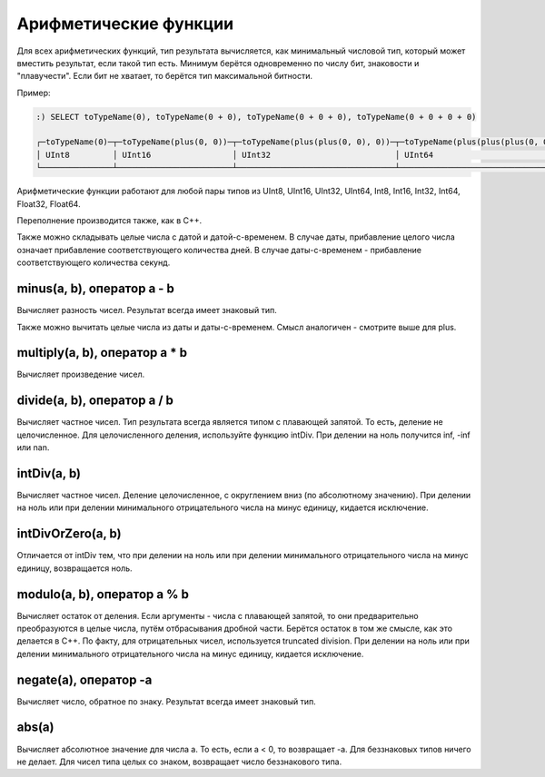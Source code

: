 Арифметические функции
======================

Для всех арифметических функций, тип результата вычисляется, как минимальный числовой тип, который может вместить результат, если такой тип есть. Минимум берётся одновременно по числу бит, знаковости и "плавучести". Если бит не хватает, то берётся тип максимальной битности.

Пример:

.. code-block:: sql

  :) SELECT toTypeName(0), toTypeName(0 + 0), toTypeName(0 + 0 + 0), toTypeName(0 + 0 + 0 + 0)
  
  ┌─toTypeName(0)─┬─toTypeName(plus(0, 0))─┬─toTypeName(plus(plus(0, 0), 0))─┬─toTypeName(plus(plus(plus(0, 0), 0), 0))─┐
  │ UInt8         │ UInt16                 │ UInt32                          │ UInt64                                   │
  └───────────────┴────────────────────────┴─────────────────────────────────┴──────────────────────────────────────────┘
  
Арифметические функции работают для любой пары типов из UInt8, UInt16, UInt32, UInt64, Int8, Int16, Int32, Int64, Float32, Float64.

Переполнение производится также, как в C++.

.. function:: plus(a, b), оператор a + b
    Вычисляет сумму чисел.

Также можно складывать целые числа с датой и датой-с-временем. В случае даты, прибавление целого числа означает прибавление соответствующего количества дней. В случае даты-с-временем - прибавление соответствующего количества секунд.

minus(a, b), оператор a - b
---------------------------
Вычисляет разность чисел. Результат всегда имеет знаковый тип.

Также можно вычитать целые числа из даты и даты-с-временем. Смысл аналогичен - смотрите выше для plus.

multiply(a, b), оператор a * b
------------------------------
Вычисляет произведение чисел.

divide(a, b), оператор a / b
-----------------------------
Вычисляет частное чисел. Тип результата всегда является типом с плавающей запятой.
То есть, деление не целочисленное. Для целочисленного деления, используйте функцию intDiv.
При делении на ноль получится inf, -inf или nan.

intDiv(a, b)
------------
Вычисляет частное чисел. Деление целочисленное, с округлением вниз (по абсолютному значению).
При делении на ноль или при делении минимального отрицательного числа на минус единицу, кидается исключение.

intDivOrZero(a, b)
------------------
Отличается от intDiv тем, что при делении на ноль или при делении минимального отрицательного числа на минус единицу, возвращается ноль.

modulo(a, b), оператор a % b
----------------------------
Вычисляет остаток от деления.
Если аргументы - числа с плавающей запятой, то они предварительно преобразуются в целые числа, путём отбрасывания дробной части.
Берётся остаток в том же смысле, как это делается в C++. По факту, для отрицательных чисел, используется truncated division.
При делении на ноль или при делении минимального отрицательного числа на минус единицу, кидается исключение.

negate(a), оператор -a
----------------------
Вычисляет число, обратное по знаку. Результат всегда имеет знаковый тип.

abs(a)
------
Вычисляет абсолютное значение для числа a. То есть, если a < 0, то возвращает -a.
Для беззнаковых типов ничего не делает. Для чисел типа целых со знаком, возвращает число беззнакового типа.
